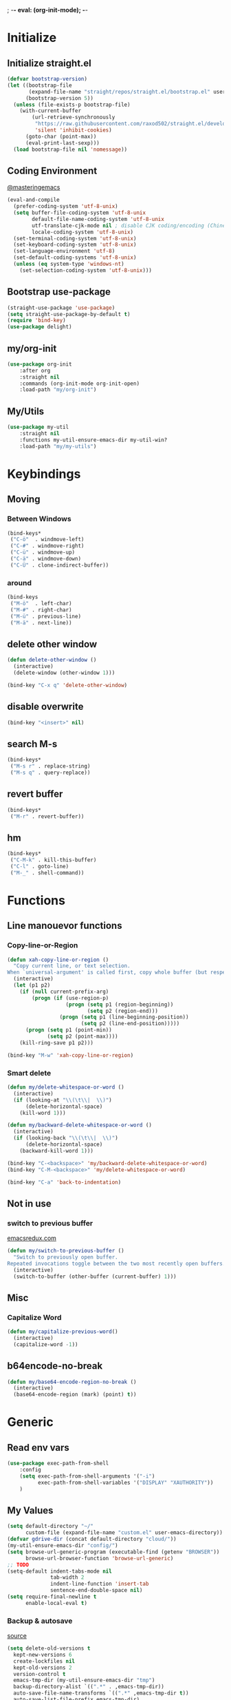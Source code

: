 ; -*- eval: (org-init-mode); -*-
* Initialize
** Initialize straight.el
#+BEGIN_SRC emacs-lisp
(defvar bootstrap-version)
(let ((bootstrap-file
       (expand-file-name "straight/repos/straight.el/bootstrap.el" user-emacs-directory))
      (bootstrap-version 5))
  (unless (file-exists-p bootstrap-file)
    (with-current-buffer
        (url-retrieve-synchronously
         "https://raw.githubusercontent.com/raxod502/straight.el/develop/install.el"
         'silent 'inhibit-cookies)
      (goto-char (point-max))
      (eval-print-last-sexp)))
  (load bootstrap-file nil 'nomessage))
#+END_SRC
** Coding Environment
[[https://www.masteringemacs.org/article/working-coding-systems-unicode-emacs][@masteringemacs]]
#+BEGIN_SRC emacs-lisp
  (eval-and-compile
    (prefer-coding-system 'utf-8-unix)
    (setq buffer-file-coding-system 'utf-8-unix
          default-file-name-coding-system 'utf-8-unix
          utf-translate-cjk-mode nil ; disable CJK coding/encoding (Chinese/Japanese/Korean characters)
          locale-coding-system 'utf-8-unix)
    (set-terminal-coding-system 'utf-8-unix)
    (set-keyboard-coding-system 'utf-8-unix)
    (set-language-environment 'utf-8)
    (set-default-coding-systems 'utf-8-unix)
    (unless (eq system-type 'windows-nt)
      (set-selection-coding-system 'utf-8-unix)))
#+END_SRC
** Bootstrap use-package
#+BEGIN_SRC emacs-lisp
(straight-use-package 'use-package)
(setq straight-use-package-by-default t)
(require 'bind-key)
(use-package delight)
#+END_SRC
** my/org-init
#+BEGIN_SRC emacs-lisp
(use-package org-init
    :after org
    :straight nil
    :commands (org-init-mode org-init-open)
    :load-path "my/org-init")
#+END_SRC
** My/Utils
#+BEGIN_SRC emacs-lisp
(use-package my-util
    :straight nil
    :functions my-util-ensure-emacs-dir my-util-win?
    :load-path "my/my-utils")
#+END_SRC
* Keybindings
** Moving
*** Between Windows
#+BEGIN_SRC emacs-lisp
(bind-keys*
 ("C-ö"  . windmove-left)
 ("C-#" . windmove-right)
 ("C-ü" . windmove-up)
 ("C-ä" . windmove-down)
 ("C-Ü" . clone-indirect-buffer))
#+END_SRC
*** around
#+BEGIN_SRC emacs-lisp
(bind-keys
 ("M-ö"  . left-char)
 ("M-#" . right-char)
 ("M-ü" . previous-line)
 ("M-ä" . next-line))
#+END_SRC
** delete other window
#+BEGIN_SRC emacs-lisp
(defun delete-other-window ()
  (interactive)
  (delete-window (other-window 1)))

(bind-key "C-x q" 'delete-other-window)
#+END_SRC
** disable overwrite
#+BEGIN_SRC emacs-lisp
(bind-key "<insert>" nil)
#+END_SRC
** search M-s
#+BEGIN_SRC emacs-lisp
(bind-keys*
 ("M-s r" . replace-string)
 ("M-s q" . query-replace))
#+END_SRC
** revert buffer
#+BEGIN_SRC emacs-lisp
(bind-keys*
 ("M-r" . revert-buffer))
#+END_SRC
** hm
#+BEGIN_SRC emacs-lisp
(bind-keys*
 ("C-M-k" . kill-this-buffer)
 ("C-l" . goto-line)
 ("M-_" . shell-command))
#+END_SRC
* Functions
** Line manouevor functions
*** Copy-line-or-Region
#+BEGIN_SRC emacs-lisp
(defun xah-copy-line-or-region ()
  "Copy current line, or text selection.
When `universal-argument' is called first, copy whole buffer (but respect `narrow-to-region')."
  (interactive)
  (let (p1 p2)
    (if (null current-prefix-arg)
        (progn (if (use-region-p)
                   (progn (setq p1 (region-beginning))
                          (setq p2 (region-end)))
                 (progn (setq p1 (line-beginning-position))
                        (setq p2 (line-end-position)))))
      (progn (setq p1 (point-min))
             (setq p2 (point-max))))
    (kill-ring-save p1 p2)))

(bind-key "M-w" 'xah-copy-line-or-region)
#+END_SRC
*** Smart delete
#+BEGIN_SRC emacs-lisp
(defun my/delete-whitespace-or-word ()
  (interactive)
  (if (looking-at "\\(\t\\|  \\)")
      (delete-horizontal-space)
    (kill-word 1)))

(defun my/backward-delete-whitespace-or-word ()
  (interactive)
  (if (looking-back "\\(\t\\|  \\)")
      (delete-horizontal-space)
    (backward-kill-word 1)))

(bind-key "C-<backspace>" 'my/backward-delete-whitespace-or-word)
(bind-key "C-M-<backspace>" 'my/delete-whitespace-or-word)

(bind-key "C-a" 'back-to-indentation)
#+END_SRC
** Not in use
*** switch to previous buffer
[[http://emacsredux.com/blog/2013/04/28/switch-to-previous-buffer/][emacsredux.com]]
#+BEGIN_SRC emacs-lisp
(defun my/switch-to-previous-buffer ()
  "Switch to previously open buffer.
Repeated invocations toggle between the two most recently open buffers."
  (interactive)
  (switch-to-buffer (other-buffer (current-buffer) 1)))
#+END_SRC
** Misc
*** Capitalize Word
#+BEGIN_SRC emacs-lisp
(defun my/capitalize-previous-word()
  (interactive)
  (capitalize-word -1))
#+END_SRC
** b64encode-no-break
#+BEGIN_SRC emacs-lisp
(defun my/base64-encode-region-no-break ()
  (interactive)
  (base64-encode-region (mark) (point) t))
#+END_SRC
* Generic
** Read env vars
 #+BEGIN_SRC emacs-lisp
(use-package exec-path-from-shell
    :config
    (setq exec-path-from-shell-arguments '("-i")
          exec-path-from-shell-variables '("DISPLAY" "XAUTHORITY"))
    )
 #+END_SRC
** My Values
#+BEGIN_SRC emacs-lisp
(setq default-directory "~/"
      custom-file (expand-file-name "custom.el" user-emacs-directory))
(defvar gdrive-dir (concat default-directory "cloud/"))
(my-util-ensure-emacs-dir "config/")
(setq browse-url-generic-program (executable-find (getenv "BROWSER"))
      browse-url-browser-function 'browse-url-generic)
;; TODO
(setq-default indent-tabs-mode nil
              tab-width 2
              indent-line-function 'insert-tab
              sentence-end-double-space nil)
(setq require-final-newline t
      enable-local-eval t)
#+END_SRC
*** Backup & autosave
[[http://stackoverflow.com/questions/151945/how-do-i-control-how-emacs-makes-backup-files][source]]
#+BEGIN_SRC emacs-lisp
(setq delete-old-versions t
  kept-new-versions 6
  create-lockfiles nil
  kept-old-versions 2
  version-control t
  emacs-tmp-dir (my-util-ensure-emacs-dir "tmp")
  backup-directory-alist `((".*" . ,emacs-tmp-dir))
  auto-save-file-name-transforms `((".*" ,emacs-tmp-dir t))
  auto-save-list-file-prefix emacs-tmp-dir)
#+END_SRC
** Start-Up
#+BEGIN_SRC emacs-lisp
(setq inhibit-startup-screen t)
(setq-default major-mode 'indented-text-mode)
#+END_SRC
** littlest things
#+BEGIN_SRC emacs-lisp
(tooltip-mode -1)
(fset 'yes-or-no-p 'y-or-n-p)
#+END_SRC
#+BEGIN_SRC emacs-lisp
(delete-selection-mode 1)
(setq ring-bell-function 'ignore
      vc-follow-symlinks t)
;; http://www.wisdomandwonder.com/wordpress/wp-content/uploads/2014/03/C3F.html#sec-10-2-3
#+END_SRC
*** Kill active process buffer no prompt
#+BEGIN_SRC emacs-lisp
(setq kill-buffer-query-functions
  (remq 'process-kill-buffer-query-function
         kill-buffer-query-functions))
#+END_SRC
** async shell buffer
#+BEGIN_SRC emacs-lisp
(setq display-buffer-alist
      '(("*Async Shell Command*" . (display-buffer-no-window))))
#+END_SRC
** mini
#+BEGIN_SRC emacs-lisp
(setq mouse-wheel-scroll-amount '(2 ((shift) . 2)))
(setq mouse-wheel-progressive-speed nil)
(setq same-window-buffer-names '("*Help*"))
#+END_SRC
** eldoc
#+BEGIN_SRC emacs-lisp
(delight 'eldoc-mode nil "eldoc")
#+END_SRC
* Packages
** Style
*** Adaptive-Wrap
#+BEGIN_SRC emacs-lisp
(use-package adaptive-wrap
    :init
    (define-globalized-minor-mode adaptive-wrap-global-mode
        adaptive-wrap-prefix-mode
      adaptive-wrap-prefix-mode)
    (adaptive-wrap-global-mode)
    )
#+END_SRC
*** Window
**** Purpose-mode
[[https://github.com/bmag/emacs-purpose][@github]]
#+BEGIN_SRC emacs-lisp
(use-package window-purpose
    :commands purpose-mode
    :config
  (add-to-list 'purpose-user-mode-purposes '(rust-mode . rust))
  (add-to-list 'purpose-user-mode-purposes '(cargo-process-mode . cargo-process))
  (purpose-compile-user-configuration)
  )
#+END_SRC
** View large files
#+BEGIN_SRC emacs-lisp
(use-package vlf
    :commands (vlf-mode vlf)
    :init
    (require 'vlf-setup)
    )
#+END_SRC
** Minor Modes
*** Drag-stuff
#+BEGIN_SRC emacs-lisp
(use-package drag-stuff
    :init
    (drag-stuff-global-mode)
    :config
    (add-to-list 'drag-stuff-except-modes 'org-mode)
    :bind (:map drag-stuff-mode-map
                ("M-<up>" . drag-stuff-up)
                ("M-<down>" . drag-stuff-down))
    :delight drag-stuff-mode
    )
#+END_SRC
*** whitespace-cleanup-mode
[[https://github.com/purcell/whitespace-cleanup-mode][@github.com]]
#+BEGIN_SRC emacs-lisp
(use-package whitespace-cleanup-mode
    :init (global-whitespace-cleanup-mode)
    :delight whitespace-cleanup-mode
    )
#+END_SRC
*** format-all
[[https://github.com/purcell/whitespace-cleanup-mode][@github.com]]
#+BEGIN_SRC emacs-lisp
(use-package format-all
    :bind* ("C-f f" . format-all-buffer)
    :hook
    ((elixir-mode sh-mode css-mode js-mode web-mode scss-mode go-mode rust-mode python-mode)
     . format-all-mode)
    :delight format-all-mode
    )
#+END_SRC
*** Buffer-move
https://github.com/lukhas/buffer-move
#+BEGIN_SRC emacs-lisp
(use-package buffer-move
    :init
    (bind-key* "C-M-Ö" (lambda () (interactive) (insert "ö")))
    (bind-key* "C-M-Ä" (lambda () (interactive) (insert "ä")))
    (bind-key* "C-M-'" (lambda () (interactive) (insert "#")))
    :bind*
    ("C-M-#" . buf-move-right)
    ("C-M-ö" . buf-move-left)
    ("C-M-ü" . buf-move-up)
    ("C-M-ä" . buf-move-down)
    )
#+END_SRC
*** crux
https://github.com/bbatsov/crux
#+BEGIN_SRC emacs-lisp
(use-package crux
    :config
    (defun my/kill-line-or-region ()
      (interactive)
      (if (use-region-p)
          (kill-region (region-beginning) (region-end))
        (crux-smart-kill-line)))

    :bind* (("C-f r" . crux-rename-file-and-buffer)
            ("C-f d" . crux-delete-file-and-buffer)
            ("C-w" . my/kill-line-or-region))
    :bind (
           ;; not global because conflict with org-mode new heading
           ("C-<return>" . crux-smart-open-line)
           ("M-<return>" . crux-smart-open-line-above))
    )
#+END_SRC
*** rainbow-mode
#+BEGIN_SRC emacs-lisp
(use-package rainbow-mode
    :hook (css-mode org-mode help-mode)
    :delight rainbow-mode)
#+END_SRC
*** Evil-Nerd-Commenter
#+BEGIN_SRC emacs-lisp
(use-package evil-nerd-commenter
    :config
    (evilnc-default-hotkeys)
    )
#+END_SRC
*** Outshine
#+BEGIN_SRC emacs-lisp
(use-package outshine
    :commands outshine-mode
    )
(use-package navi-mode
    :commands navi-mode)
#+END_SRC
*** Company-Mode
#+BEGIN_SRC emacs-lisp
(use-package company
    :init
    (add-hook 'after-init-hook 'global-company-mode)
    :config
    (setq company-idle-delay 0.3
          company-minimum-prefix-length 1
          company-tooltip-align-annotations t
          company-dabbrev-downcase nil
          company-echo-delay 0)
    :bind (:map company-active-map
                ("C-ä" . company-select-next)
                ("C-ü" . company-select-previous))
    :delight company-mode
    )
#+END_SRC
*** Centered-Window-Mode
#+BEGIN_SRC emacs-lisp
(use-package centered-window
    :init
    (centered-window-mode t)
    :config
    (setq cwm-use-vertical-padding t
                cwm-frame-internal-border 0
                cwm-incremental-padding t
                cwm-incremental-padding-% 2
                cwm-left-fringe-ratio 0
                cwm-centered-window-width 130)
    :delight centered-window-mode
    )
#+END_SRC
*** Smartparens
#+BEGIN_SRC emacs-lisp
(use-package smartparens
    :bind (:map smartparens-mode-map
                ("C-M-a" . sp-backward-sexp)
                ("C-M-e" . sp-forward-sexp)
                ("C-S-<backspace>" . sp-backward-kill-sexp)
                ("C-M-<down>" . sp-select-next-thing))
    :init
    (smartparens-global-mode t)
    :config
    (require 'smartparens-config)
    (show-smartparens-global-mode t)
    (setq blink-matching-paren nil)
    :delight smartparens-mode
    )
#+END_SRC
*** Undo-Tree
#+BEGIN_SRC emacs-lisp
(use-package undo-tree
    :init
    (global-undo-tree-mode t)
    :bind* (("C-p" . undo-tree-undo)
            ("M-p" . undo-tree-redo)
            ("C-M-p" . undo-tree-visualize))
    :delight undo-tree-mode
    )
#+END_SRC
*** Ediff
TODO more at [[http://oremacs.com/2015/01/17/setting-up-ediff/][oremacs.com]]
**** Config
#+BEGIN_SRC emacs-lisp
;; (setq diff-command "ediff")
;; (add-hook 'ediff-after-quit-hook-internal 'winner-undo)
(custom-set-variables
 '(ediff-window-setup-function 'ediff-setup-windows-plain)
 '(ediff-split-window-function 'split-window-horizontally)
 )
#+END_SRC
**** Org-mode fix
#+BEGIN_SRC emacs-lisp
;; diff hooks for org mode
(add-hook 'ediff-select-hook 'f-ediff-org-unfold-tree-element)
(add-hook 'ediff-unselect-hook 'f-ediff-org-fold-tree)
;; Check for org mode and existence of buffer
(defun f-ediff-org-showhide(buf command &rest cmdargs)
  "If buffer exists and is orgmode then execute command"
  (if buf
      (if (eq (buffer-local-value 'major-mode (get-buffer buf)) 'org-mode)
    (with-current-buffer (apply command cmdargs)))
    )
  )

(defun f-ediff-org-unfold-tree-element ()
  "Unfold tree at diff location"
  (f-ediff-org-showhide ediff-buffer-A 'org-reveal)
  (f-ediff-org-showhide ediff-buffer-B 'org-reveal)
  (f-ediff-org-showhide ediff-buffer-C 'org-reveal)
  )
;;
(defun f-ediff-org-fold-tree ()
  "Fold tree back to top level"
  (f-ediff-org-showhide ediff-buffer-A 'hide-sublevels 1)
  (f-ediff-org-showhide ediff-buffer-B 'hide-sublevels 1)
  (f-ediff-org-showhide ediff-buffer-C 'hide-sublevels 1)
  )
#+END_SRC
*** Expand-Region
#+BEGIN_SRC emacs-lisp
(use-package expand-region
    :bind* (("C-M-w" . er/expand-region)
            ("C-M-q" . er/contract-region))
    :config
    (setq expand-region-fast-keys-enabled nil)
    (er/enable-mode-expansions 'web-mode 'er/add-js-mode-expansions)
    )
#+END_SRC
*** Flycheck
#+BEGIN_SRC emacs-lisp
(use-package flycheck
    :init
    ;; (add-hook 'after-init-hook #'global-flycheck-mode) ;
    :config
    (setq flycheck-idle-change-delay 2)
    ;; disable jshint since we prefer eslint checking
    ;; (setq-default flycheck-disabled-checkers
    ;;  (append flycheck-disabled-checkers
    ;;    '(javascript-jshint)))

    ;; use eslint with web-mode for jsx files
    ;; (flycheck-add-mode 'javascript-eslint 'web-mode)

    ;;https://github.com/justjake/eslint-project-relative
    ;; (when (my-util-installed? "eslint-project-relative")
    ;; (setq flycheck-javascript-eslint-executable "eslint-project-relative"))
    ;; customize flycheck temp file prefix
    ;; (setq-default flycheck-temp-prefix ".flycheck")
    )
#+END_SRC
**** disable in org-src-block
#+BEGIN_SRC emacs-lisp
(add-hook 'org-src-mode-hook
    (lambda () (setq-local
          flycheck-disabled-checkers
          '(emacs-lisp-checkdoc))))
#+END_SRC
*** Ripgrep
#+BEGIN_SRC emacs-lisp
(use-package wgrep)
(use-package rg)
#+END_SRC
*** ivy
#+BEGIN_SRC emacs-lisp
(use-package flx)
(use-package avy)
(use-package smex)

(use-package ivy-hydra
    :after (ivy hydra))

(use-package counsel
    :after ivy
    :delight counsel-mode
    :config
    (counsel-mode))

(use-package ivy
    :after (flx avy smex)
    :init
    (ivy-mode)
    :config
    (setq ivy-use-virtual-buffers t
          ivy-count-format "(%d/%d) "

          ;; fuzzy matching for counsel-M-x
          ivy-re-builders-alist
          '((counsel-M-x . ivy--regex-fuzzy)
            (counsel-describe-function . ivy--regex-fuzzy)
            (counsel-describe-variable . ivy--regex-fuzzy)
            (t . ivy--regex-plus))

          ;; no ^ for the fuzzy matching cmds
          ivy-initial-inputs-alist
          '((counsel-package . "^+ ")
            (org-refile . "^")
            (org-agenda-refile . "^")
            (org-capture-refile . "^")
            (counsel-M-x . "")
            (counsel-describe-function . "")
            (counsel-describe-variable . "")
            (counsel-org-capture . "^")
            (Man-completion-table . "^")
            (woman . "^"))

          ivy-extra-directories '("./")
          magit-completing-read-function 'ivy-completing-read
          counsel-rg-base-command (format "rg --no-heading -S --line-number --color never --ignore-file %s/.config/ripgrep/ignore %%s ." (substitute-in-file-name "$HOME"))
          counsel-grep-base-command counsel-rg-base-command)


    :bind (("M-x" . counsel-M-x)
           ("C-x C-f" . counsel-find-file)
           ("C-s" . counsel-grep-or-swiper)
           :map ivy-minibuffer-map
           ("M-ö" . counsel-up-directory)
           ("M-#" . ivy-alt-done)
           ("C-r" . ivy-previous-line-or-history)
           ("M-ä" . ivy-next-line)
           ("C-x C-s" . ivy-occur)
           ("M-ü" . ivy-previous-line)
           :map ivy-switch-buffer-map
           ("C-k" . ivy-switch-buffer-kill))
    :delight ivy-mode
    )

(use-package ivy-rich
    :after ivy
    :config
    (ivy-rich-mode 1))


(use-package swiper
    :after ivy
    :bind (("C-s" . swiper)
           ("C-r" . swiper)))

(use-package counsel-projectile
    :after (counsel projectile)
    :config
    (counsel-projectile-mode)
    (setq projectile-completion-system 'ivy
          counsel-projectile-switch-project-action 'magit-status)
    :bind* (("C-M-f" . counsel-projectile-find-file)
            ("C-M-d" . counsel-projectile-find-dir)
            ("C-M-x" . counsel-projectile-switch-to-buffer)
            ("C-M-s" . counsel-projectile-rg))
    )
#+END_SRC
*** Space-line
[[https://github.com/TheBB/spaceline/tree/master/][The Spacemacs Modeline @github]]
#+BEGIN_SRC emacs-lisp
(use-package spaceline
    :init
    (require 'spaceline-config)
    :config
    (spaceline-toggle-buffer-size-off)
    )
#+END_SRC
*** Projectile
#+BEGIN_SRC emacs-lisp
(use-package projectile
    :init (projectile-mode)
    :config
    (setq projectile-file-exists-remote-cache-expire nil
          projectile-switch-project-action 'magit-status
          projectile-enable-caching t)
    :bind* (("C-M-r" . projectile-replace-regexp)
            ("C-c p" . projectile-command-map))
    :delight projectile-mode
    )
#+END_SRC
*** which-key
[[https://github.com/justbur/emacs-which-key?utm_medium=referral&utm_campaign=ZEEF&utm_source=https%3A%2F%2Femacs.zeef.com%2Fehartc][@github.com]]
#+BEGIN_SRC emacs-lisp
(use-package which-key
    :init (which-key-mode)
    :delight which-key-mode
    )
#+END_SRC
*** dumb-jump
[[https://github.com/jacktasia/dumb-jump][@github.com]]
#+BEGIN_SRC emacs-lisp
(use-package dumb-jump
    :config
    (setq dumb-jump-prefer-searcher 'rg
          dumb-jump-selector 'ivy)
    :bind ("M-." . dumb-jump-go)
    )
#+END_SRC
*** flymake
#+BEGIN_SRC emacs-lisp
(remove-hook 'flymake-diagnostic-functions 'flymake-proc-legacy-flymake)
#+END_SRC
** Editorconfig
#+BEGIN_SRC emacs-lisp
(use-package editorconfig
    :init (editorconfig-mode 1)
    :delight editorconfig-mode
    )
#+END_SRC
** logview
#+BEGIN_SRC emacs-lisp
(use-package logview
    :commands logview-mode)
#+END_SRC
** emamux
#+BEGIN_SRC emacs-lisp
(use-package emamux
    :config (setq emamux:show-buffers-with-index nil
                  emamux:get-buffers-regexp  "^\\(buffer[0-9]+\\): +\\([0-9]+\\) +\\(bytes\\): +[\"]\\(.*\\)[\"]")
    )
#+END_SRC
** hydra
#+BEGIN_SRC emacs-lisp
(use-package hydra)
(use-package my-hydra
    :after hydra
    :straight nil
    :load-path "my/my-hydra"
    :bind* ("C-." . hydra-my/init/body)
)
#+END_SRC
** lsp-mode
#+BEGIN_SRC emacs-lisp
(use-package lsp-mode
    :commands lsp)
#+END_SRC
** realgud
#+BEGIN_SRC emacs-lisp
;; M-x load-library realgud
(use-package realgud
    :straight (:host github :repo "realgud/realgud" :no-autoloads t)
    :defer t)
#+END_SRC
** Magit
#+BEGIN_SRC emacs-lisp
(use-package magit
    :init
    (setq magit-auto-revert-mode nil)
    :config
    (setq magit-diff-arguments (quote ("--no-ext-diff" "--stat"))
          magit-diff-section-arguments (quote ("--no-ext-diff" "-U2"))
          magit-diff-refine-ignore-whitespace nil
          magit-diff-refine-hunk t)
     (magit-add-section-hook 'magit-status-sections-hook
                          'magit-insert-modules-unpulled-from-upstream
                          'magit-insert-unpulled-from-upstream)
     (magit-add-section-hook 'magit-status-sections-hook
                             'magit-insert-modules-unpushed-to-upstream
                             'magit-insert-unpulled-from-upstream)
    )

(use-package forge
  :after magit
  :straight (:host github :repo "magit/forge"))
#+END_SRC
*** ssh
**** windows
[[https://github.com/magit/magit/wiki/Pushing-with-Magit-from-Windows][@github.com]]
#+BEGIN_SRC emacs-lisp
(use-package ssh-agency
  :if (my-util-win?)
  :init
  (setenv "SSH_ASKPASS" "git-gui--askpass")
  )
#+END_SRC
** Org-Mode
#+BEGIN_SRC emacs-lisp
(require 'subr-x)
(straight-use-package 'git)

(defun org-git-version ()
  "The Git version of org-mode.
Inserted by installing org-mode or when a release is made."
  (require 'git)
  (let ((git-repo (expand-file-name
                   "straight/repos/org/" user-emacs-directory)))
    (string-trim
     (git-run "describe"
              "--match=release\*"
              "--abbrev=6"
              "HEAD"))))

(defun org-release ()
  "The release version of org-mode.
Inserted by installing org-mode or when a release is made."
  (require 'git)
  (let ((git-repo (expand-file-name
                   "straight/repos/org/" user-emacs-directory)))
    (string-trim
     (string-remove-prefix
      "release_"
      (git-run "describe"
               "--match=release\*"
               "--abbrev=0"
               "HEAD")))))

(provide 'org-version)

(use-package org
    :straight org-plus-contrib
    :mode ("\\.org\\'" . org-mode)
    :config
    (require 'org-checklist)
    (org-indent-mode)
    (setq org-startup-indented t
          org-blank-before-new-entry '((heading . nil)
                                       (plain-list-item . nil))
          org-return-follows-link nil
          org-support-shift-select t
          org-image-actual-width '(500)
          org-list-allow-alphabetical t
          org-use-property-inheritance t
          org-use-sub-superscripts nil
          org-checkbox-hierarchical-statistics t)

    :bind (("C-c l" . org-store-link)
           ("C-c a" . org-agenda)
           ("C-c b" . org-iswitchb))
    :delight org-indent-mode)

(use-package my-org
    :after org-mode
    :straight nil
    :bind (:map org-mode-map
                ("C-c C-M-e" . my-org-export-all)
                ("M-c" . my/capitalize-previous-word))
    :load-path "my/my-org")
#+END_SRC
*** Config
**** Export
#+BEGIN_SRC emacs-lisp
(setq org-export-with-toc nil
      org-export-with-section-numbers nil)
#+END_SRC
**** Capture
#+BEGIN_SRC emacs-lisp
(setq org-refile-use-outline-path t
      org-datetree-add-timestamp 1
      org-extend-today-until 6
      org-outline-path-complete-in-steps nil
      org-hide-emphasis-markers t
      org-time-stamp-custom-formats '("<%e. %B '%y>" . "<%b %e, %Y %H:%M>")
      org-refile-targets '((nil :level . 2)))
(setq-default org-display-custom-times t)
(bind-key "C-c c" 'org-capture)
#+END_SRC
***** Functions
****** My/insert-link
#+BEGIN_SRC emacs-lisp
;; TODO change minibuffer prompt while read-from-minibuffer to display Url: or File: in minibuffer prompt depending on what is inserted
;; TODO maybe change stevinho.justnetwork.eu from @justnetwork.eu to @stevinho.eu
;; replace www. and use first and last (idea)
(defun my/insert-link ()
  (interactive)
  (let* ((keymap (copy-keymap minibuffer-local-map))
   (get-stored-link
    '(lambda ()
       (setq url (caar org-stored-links))
      (if url
    (concat "::" (car (last (split-string (nth 1 (split-string url "[\\:]")) "[\\/]"))))
        nil)))
   (get-url-link
    '(lambda ()
       (setq url (org-get-x-clipboard 'CLIPBOARD))
       (if (string= (substring url 0 4) "http")
     (let* ((urlParts
       (last (split-string (nth 2 (split-string url "[\\/]")) "[\\.]") 2)))
       (concat "@" (nth 0 urlParts) "." (nth 1 urlParts)))
         nil
         )))
   url urlDescription)

    (define-key keymap (kbd "<tab>")
      (lambda () (interactive)
  (let (link message)
    (if (string= "@" (substring (minibuffer-contents) 0 1))
        (setq link (funcall get-stored-link)
        message "No link stored")
      (setq link (funcall get-url-link)
      message "No Url in Clipboard"))
    (if link (progn
         (delete-minibuffer-contents)
         (insert link))
      (minibuffer-message message))
    )))

    (define-key keymap (kbd "C-g")
      (lambda () (interactive)
  (delete-minibuffer-contents)
  (exit-minibuffer)
  ))
    (setq urlDescription
    (or (funcall get-url-link) (funcall get-stored-link)))

    (if urlDescription
  (progn
    (setq urlDescription (read-from-minibuffer "Link" urlDescription keymap))
    (if (string= "" urlDescription)
        (minibuffer-message "Aborted")
      (insert (format "[[%s][%s]]" url urlDescription))))
      (minibuffer-message "No Link to insert. Aborted"))
    ))
#+END_SRC
**** Babel
#+BEGIN_SRC emacs-lisp
(when (my-util-win?)
  (setq org-babel-sh-command "C:/cygwin64/bin/bash.exe"))

(setq org-src-fontify-natively t
      org-src-tab-acts-natively t
      org-pretty-entities t
      org-src-preserve-indentation t
      org-src-window-setup 'current-window
      org-edit-src-auto-save-idle-delay 60)

(org-babel-do-load-languages
 'org-babel-load-languages
 '((emacs-lisp . t)
   (latex . t)
   (python . t)
   (gnuplot . t)
   (shell . t)
   (sql . t)))
#+END_SRC

#+RESULTS:

**** Passwords
#+BEGIN_SRC emacs-lisp
(use-package pass
    :config )
#+END_SRC
**** Encryption
#+BEGIN_SRC  emacs-lisp
(setenv "GPG_AGENT_INFO" nil)
(require 'epa-file)
(setq epa-file-select-keys nil)
#+END_SRC
**** Latex
#+BEGIN_SRC emacs-lisp
;;(require 'ox-latex)
(unless (boundp 'org-latex-classes)
  (setq org-latex-classes nil))
(add-to-list 'org-latex-classes
             '("article"
               "\\documentclass{article}"
               ("\\section{%s}" . "\\section*{%s}")
               ("\\subsection{%s}" . "\\subsection*{%s}")
               ("\\subsubsection{%s}" . "\\subsubsection*{%s}")
               ("\\paragraph{%s}" . "\\paragraph*{%s}")
               ("\\subparagraph{%s}" . "\\subparagraph*{%s}")))
(setq org-latex-preview-ltxpng-directory (concat temporary-file-directory "ltxpng/"))
#+END_SRC
*** Functions
#+BEGIN_SRC emacs-lisp
(defun org-sentence-newline()
  (interactive)
  (org-backward-sentence)
  (org-delete-backward-char 1)
  (org-return-indent))
(defun my/org-delete-heading-or-line ()
  (interactive)
  (if (org-at-heading-p)
      (org-cut-subtree)
    (kill-line)))
#+END_SRC
**** [disabled]
:PROPERTIES:
:header-args: :tangle no
:END:
***** Checkboxes toggle DONE State (not working)
[[http://osdir.com/ml/emacs-orgmode-gnu/2010-05/msg00506.html][mailinglist]]
#+BEGIN_SRC emacs-lisp
(defun org-summary-todo-checkbox (c-on c-off)
  "Switch entry to DONE when all subentry-checkboxes are done, to TODO otherwise."
  (outline-previous-visible-heading 1)
  (let (org-log-done org-log-states)	; turn off logging
    (org-todo (if (= c-off 0) "DONE" "TODO"))))
(add-hook 'org-checkbox-statistics-hook 'org-summary-todo-checkbox)
#+END_SRC
***** Insert Image
#+BEGIN_SRC emacs-lisp
(defun org-insert-image (url name)
"Take a screenshot into a time stamped unique-named file in the
sub-directory (%filenameIMG) as the org-buffer and insert a link to this file."
(interactive "sEnter url: \nsEnter file name: ")

(setq foldername (concat user-emacs-directory "meinAll/media/" (file-name-base buffer-file-name) "/"))
(if (not (file-exists-p foldername))
  (mkdir foldername))

(setq imgName (concat
         (format "%s." name) (nth 0 (last(split-string url "\\.")))))
(setq imgPath (concat foldername imgName))

(url-copy-file url imgPath)

(setq width (let
    ((w (car (image-size (create-image imgPath) :pixel))))
        (if (> w 500) 500 w)))

(insert (format "#+ATTR_HTML: :width %dpx" width))
(newline-and-indent)
(insert (concat "[[" imgPath "]]"))
(newline-and-indent)
(insert (concat ":PROPERTIES:"))
(newline-and-indent)
(insert (concat ":Quelle: [[" url "][Quelle]]"))
(newline-and-indent)
(insert (concat ":END:"))
(org-display-inline-images nil t))
#+END_SRC
*** Keybindings
#+BEGIN_SRC emacs-lisp
(bind-keys :map org-mode-map
("<return>" . org-return-indent)
("M-S-<delete>" . my/org-delete-heading-or-line)
("C-M-<left>" . org-backward-sentence)
("C-M-<right>" . org-forward-sentence)
("C-M-<end>" . org-sentence-newline)
("C-c l" . my/insert-link))
#+END_SRC
** Dired
#+BEGIN_SRC emacs-lisp
(use-package dired+
  :demand t
  :config
  (diredp-make-find-file-keys-reuse-dirs)
  (setq dired-listing-switches "-aDhvl --group-directories-first"
        dired-auto-revert-buffer t)
  :bind (("C-x d" . nil)
         :map dired-mode-map
         ("?" . my/dired-get-size)
         ("M-ö" . dired-up-directory)
         ("M-#" . dired-find-file)))

(use-package dired-filter
    :hook (dired-mode . dired-filter-mode))
#+END_SRC
*** Functions
#+BEGIN_SRC emacs-lisp
(defun my/dired-get-size ()
  (interactive)
  (let ((files (dired-get-marked-files)))
    (with-temp-buffer
      (apply 'call-process "/usr/bin/du" nil t nil "-sch" files)
      (message "Size of all marked files: %s"
               (progn
                 (re-search-backward "\\(^[0-9.,]+[A-Za-z]+\\).*total$")
     (match-string 1))))))
#+END_SRC
** Languages
*** Elixir
**** Elixir Mode
https://github.com/elixir-lang/emacs-elixir
#+BEGIN_SRC emacs-lisp
(use-package elixir-mode
    :mode "\\.ex\\'"
    )
#+END_SRC
**** Alchemist
https://github.com/tonini/alchemist.el
#+BEGIN_SRC emacs-lisp
(use-package alchemist
    :hook (elixir-mode . alchemist-mode)
    :bind (:map alchemist-mode-map
                ("C-c C-c" . alchemist-iex-compile-this-buffer)
                ("C-c a s" . my/phoenix-start))
    :config
    (defun my/phoenix-start ()
      (interactive)
      (if (alchemist-project-p)
          (let ((default-directory (alchemist-project-root)))
            (pop-to-buffer
             (process-buffer
              (or (if (buffer-live-p alchemist-iex-buffer)
                      (get-buffer-process alchemist-iex-buffer))
                  (progn
                    (alchemist-iex-start-process '("iex" "-S" "mix" "phx.server"))
                    (alchemist-iex-process))))
             ))))
    )
#+END_SRC
**** flycheck-credo
#+BEGIN_SRC emacs-lisp
(use-package flycheck-credo
    :after elixir-mode
    :hook (elixir-mode . flycheck-mode)
    :config
    (flycheck-credo-setup)
    (setq flycheck-elixir-credo-strict nil))
#+END_SRC
*** Markdown
#+BEGIN_SRC emacs-lisp
(use-package markdown-mode
    :mode "\\.md\\'"
    )
#+END_SRC
*** Python
#+BEGIN_SRC emacs-lisp
(use-package python
  :mode ("\\.py\\'" . python-mode)
  :config
  (defun my/jump-to-test ()
    (interactive)

    (let* ((file-name
            (nth 0 (last (split-string buffer-file-name "[\\/]"))))
           (test-file
            (s-join "/" (append (butlast (split-string buffer-file-name "[\\/]"))
                                (list (concat "test_" file-name)))))
           (func-name "")
           (func-args (progn
                        (unless (looking-at "def")
                          (python-nav-beginning-of-defun))
                        (right-word)
                        (right-char)
                        (set-mark (point))
                        (while (not (looking-at "("))
                          (sp-forward-sexp))
                        (setq func-name (buffer-substring-no-properties (mark) (point)))
                        (set-mark (point))
                        (sp-forward-sexp)
                        (buffer-substring-no-properties (mark) (point)))))
      (with-current-buffer (find-file test-file)
        (goto-char (point-min))
        (unless (search-forward-regexp "from .+ import \\*" nil t)
          (insert (concat "from "
                          (replace-regexp-in-string "\\.py" "" "calc.py")
                          " import *\n")))
        (let ((test-func (concat "test_" func-name)))
          (unless (search-forward test-func nil t)
            (goto-char (point-max))
            (insert "\n"
                    (format "def %s():\n" test-func)
                    (format "\tassert %s%s == " func-name func-args))))
        )))
  )
#+END_SRC
**** Elpy
#+BEGIN_SRC emacs-lisp
(use-package elpy
    :after python
    :config
    (setq elpy-modules (delq 'elpy-module-django
                             (delq 'elpy-module-highlight-indentation elpy-modules)))
    (elpy-enable)
    )
#+END_SRC
*** Web
**** HTML/CSS
***** css
#+BEGIN_SRC emacs-lisp
(use-package css-mode
    :mode ("\\.less\\'" "\\.css\\'" "\\.sass\\'" "\\.scss\\'")
    :config
    (setq css-indent-offset 4)
    )
#+END_SRC
**** JS
***** js2-mode
#+BEGIN_SRC emacs-lisp
(use-package js2-mode
    :mode "\\.js\\'"
    :config
    (setq js2-basic-offset 2
          js2-strict-inconsistent-return-warning nil)
    )
#+END_SRC
***** Web-mode
[[http://web-mode.org/][@web-mode.org]]
#+BEGIN_SRC emacs-lisp
(use-package web-mode
    :mode ("\\.html?\\'" "\\.jsx\\'")
    :config
    (require  'company-web-html)
    (setq web-mode-code-indent-offset 2
          web-mode-markup-indent-offset 2
          web-mode-attr-indent-offset 2
          web-mode-attr-value-indent-offset 2
          web-mode-css-indent-offset 2
          web-mode-style-padding 2
          web-mode-script-padding 0
          web-mode-block-padding 0
          web-mode-enable-control-block-indentation nil
          web-mode-enable-auto-closing t
          web-mode-content-types-alist
          '(("css" . "\\.\\(s?css\\|css\\.erb\\)\\'")
            ("jsx" . "\\.\\([jt]s\\|[jt]s\\.erb\\)\\'")
            ("json" . "\\.\\(api\\|json\\|jsonld\\)\\'")
            ("jsx" . "\\.[jt]sx\\'")
            ("xml" . "\\.xml\\'")
            ("html" . ".")))
    )
#+END_SRC
***** json-mode
#+BEGIN_SRC emacs-lisp
(use-package json-mode
    :mode "\\.json\\'"
    :config
    (setq json-reformat:indent-width 2
          js-indent-level 2)
    )
#+END_SRC
***** typescript
#+BEGIN_SRC emacs-lisp
(use-package typescript-mode
    :mode "\\.ts\\'"
    )

(use-package tide
    :hook ((typescript-mode . #'setup-tide-mode)
           (before-save . tide-format-before-save))
    :init
    (defun setup-tide-mode ()
      (interactive)
      (tide-setup)
      (flycheck-mode +1)
      (setq flycheck-check-syntax-automatically '(save mode-enabled))
      (eldoc-mode +1)
      (tide-hl-identifier-mode +1)
      ;; company is an optional dependency. You have to
      ;; install it separately via package-install
      ;; `M-x package-install [ret] company`
      (company-mode +1))
    :config
    (setq company-tooltip-align-annotations t
          tide-tsserver-executable "node_modules/typescript/bin/tsserver"
          typescript-indent-level 2)
    :bind (:map tide-mode-map
                ("C-f" . tide-fix))
    )
#+END_SRC
*** Elisp
#+BEGIN_SRC emacs-lisp
(setq lisp-indent-function 'common-lisp-indent-function)
(bind-key "C-h C-f" 'find-function-at-point emacs-lisp-mode-map)
(bind-key "C-h C-v" 'find-variable-at-point emacs-lisp-mode-map)
#+END_SRC
**** Dev
***** Namespaces elisp
[[https://github.com/Malabarba/Nameless][@github.com]]
#+BEGIN_SRC emacs-lisp
(use-package nameless
  :hook (emacs-lisp-mode . nameless-mode)
  :config
  (setq nameless-private-prefix t)
)
#+END_SRC
***** Testing
[[https://github.com/promethial/xtest#simple-buffer-testing][@github.com]]
#+BEGIN_SRC emacs-lisp
(use-package xtest
)
#+END_SRC
*** Php
#+BEGIN_SRC emacs-lisp
(use-package php-mode
    :mode "\\.php\\'")
#+END_SRC
*** Rust
#+BEGIN_SRC emacs-lisp
(use-package rust-mode
    :mode "\\.rs\\'"
    )

(use-package company-racer
    :hook (racer-mode . company-mode)
    :config
    (add-to-list 'company-backends 'company-racer)
    )

(use-package racer
    :hook ((rust-mode . racer-mode)
           (racer-mode . eldoc-mode))
    :config
    (setq racer-cmd "~/.cargo/bin/racer.exe"
          racer-rust-src-path "C:/Program Files/Rust/source/src/")
  )

(use-package cargo
    :hook (rust-mode . cargo-minor-mode)
    :config
    (defun cargo-process--cleanup (buffer)
      (when (get-buffer-process (get-buffer buffer))
        (delete-process buffer)))
    (defvar cargo-process-history '())
    (defun cargo-process-run ()
      "Run the Cargo run command.
With the prefix argument, modify the command's invocation.
Cargo: Build and execute src/main.rs."
      (interactive)
      (cargo-process--start
       "Run"
       (read-string "Command: " "cargo run" '(cargo-process-history . 0))))

    (defun cargo-process-test (enable_print)
      "Run the Cargo test command.
With the prefix argument, modify the command's invocation.
Cargo: Run the tests."
      (interactive "P")
      (let* ((command "cargo test"))
        (when enable_print
          (concat command " -- --nocapture"))
        (cargo-process--start "Test" "cargo test"))
      )
    )

(use-package flycheck-rust
    :hook ((rust-mode . flycheck-mode)
           (flycheck-mode . flycheck-rust-setup))
    )
#+END_SRC
*** golang
#+BEGIN_SRC emacs-lisp
(use-package company-go
    :after go-mode
    :config
    (add-to-list 'company-backends 'company-go)
    )
(use-package go-mode
    :mode "\\.go\\'"
    :hook (go-mode . flycheck-mode)
    )
#+END_SRC
*** nim
#+BEGIN_SRC emacs-lisp
(use-package nim-mode
    :mode "\\.nim\\'"
    :hook ((nim-mode . nimsuggest-mode)
           (nimsuggest-mode . company-mode)
           (nimsuggest-mode . flymake-mode))
    )
#+END_SRC
*** terraform
#+BEGIN_SRC emacs-lisp
(use-package terraform-mode
    :mode "\\.tf\\'"
    )
#+END_SRC
*** graphql
#+BEGIN_SRC emacs-lisp
(use-package graphql-mode
    :mode ("\\.gql\\'" "\\.graphql\\'")
    )
#+END_SRC
*** lua
#+BEGIN_SRC emacs-lisp
(use-package lua-mode
    :mode ("\\.lua\\'")
    )
#+END_SRC
*** AUCTeX
 #+BEGIN_SRC emacs-lisp
(use-package tex-mode
    :straight auctex
    :mode "\\.tex\\'"
    :hook (LaTeX-mode . turn-on-reftex)
    )
 #+END_SRC
*** yaml
#+BEGIN_SRC emacs-lisp
(use-package yaml-mode
    :mode ("\\.yml\\'" "\\.yaml\\'"))
#+END_SRC
*** sql
**** Sql-Indent
#+BEGIN_SRC emacs-lisp
(use-package sql-indent
    :mode "\\.sql\\'"
)
#+END_SRC
** Hungry-delete
#+BEGIN_SRC emacs-lisp
(use-package hungry-delete
    :init (global-hungry-delete-mode)
    :delight hungry-delete-mode
    )
#+END_SRC
** restclient
#+BEGIN_SRC emacs-lisp
(use-package restclient
    :commands restclient-mode
    )
#+END_SRC
** x509-mode
#+BEGIN_SRC emacs-lisp
(use-package x509-mode)
#+END_SRC
** Tramp
#+BEGIN_SRC emacs-lisp
(setq tramp-default-method "ssh")
#+END_SRC
** quickrun
#+BEGIN_SRC emacs-lisp
(use-package quickrun)
#+END_SRC
** esup
Emacs Start Up Profiler [[https://github.com/jschaf/esup][@github.com]]
#+BEGIN_SRC emacs-lisp
(use-package esup
    :commands esup)
#+END_SRC
** wakatime
#+BEGIN_SRC emacs-lisp
(use-package wakatime-mode
    :commands (global-wakatime-mode)
)
#+END_SRC
** [disabled]
:PROPERTIES:
:header-args: :tangle no
:END:
*** helm
#+BEGIN_SRC emacs-lisp
(use-package helm-mode
    :disabled
    :after dumb-jump
    :init (helm-mode)
    :config
    (require 'helm-config)
    (setq helm-mode-fuzzy-match t
          helm-recentf-fuzzy-match t
          helm-buffers-fuzzy-matching t
          helm-locate-fuzzy-match t
          helm-M-x-fuzzy-match t
          helm-completion-in-region-fuzzy-match t
          helm-ff-newfile-prompt-p nil
          helm-find-file-ignore-thing-at-point t
          helm-exit-idle-delay 0
          dumb-jump-selector 'helm)
    (helm-adaptive-mode t)
    :bind (("M-x" . helm-M-x)
           ("C-x C-f" . helm-find-files)
           ("C-x b" . helm-buffers-list)
           :map helm-find-files-map
           ("C-o" . helm-ff-run-switch-other-window))
    :delight 'helm-mode
    )
#+END_SRC
**** Ripgrep
#+BEGIN_SRC emacs-lisp
(use-package helm-ag
    :after (helm-mode projectile)
    :config
    (setq helm-ag-base-command
          (format "rg --vimgrep --no-heading --smart-case --ignore-file %s/.config/ripgrep/ignore" (substitute-in-file-name "$HOME"))
          projectile-completion-system 'helm)
    :bind* ("C-M-s" . helm-do-ag-project-root)
    )
#+END_SRC
**** projectile
#+BEGIN_SRC emacs-lisp
(use-package helm-projectile
    :after (helm-mode projectile)
    :init (helm-projectile-on)
    :bind* (("C-M-f" . helm-projectile-find-file)
            ("C-M-d" . helm-projectile-find-dir))
  )
#+END_SRC
*** Auto-Compile
[[https://github.com/tarsius/auto-compile][@github]]
#+BEGIN_SRC emacs-lisp
(use-package auto-compile
    :init (auto-compile-on-load-mode)
    )
#+END_SRC
*** Winner-mode
#+BEGIN_SRC emacs-lisp
(winner-mode 1)
#+END_SRC
**** No Vertical Split
#+BEGIN_SRC emacs-lisp
;; dont allow vertical split (windows top/bottom)
(setq split-height-threshold nil)
(setq split-width-threshold 80)
#+END_SRC
*** PackageManagement
**** Auto-update
[[https://github.com/rranelli/auto-package-update.el][@Github]]
#+BEGIN_SRC emacs-lisp
 (use-package auto-package-update
   :init

   :config
   ;;(auto-package-update-now)
 )
#+END_SRC
*** persp
#+BEGIN_SRC emacs-lisp
(use-package persp-mode
    :init
    (setq persp-autokill-buffer-on-remove 'kill-weak
          persp-keymap-prefix (kbd "C-x p"))
    :config
    (persp-mode 1)
    )

(use-package persp-mode-projectile-bridge
    :after (projectile persp-mode)
    :init (persp-mode-projectile-bridge-mode 1)
    :config
    (if persp-mode-projectile-bridge-mode
        (persp-mode-projectile-bridge-find-perspectives-for-all-buffers)
      (persp-mode-projectile-bridge-kill-perspectives))
    )
#+END_SRC
*** YASnippet
#+BEGIN_SRC emacs-lisp
(use-package yasnippet
  :init
  (setq yas-verbosity 2)
  :config
  (yas-global-mode 1)
  (unbind-key "<tab>" yas-minor-mode-map)
  (unbind-key "TAB" yas-minor-mode-map)
  (bind-key "C-<tab>" 'yas-expand yas-minor-mode-map)
  )
#+END_SRC
*** Google-translate
#+BEGIN_SRC emacs-lisp
(use-package google-translate
  :init
  (require 'google-translate-smooth-ui)
  :bind ("C-c t" . google-translate-smooth-translate)
  :config
  (setq google-translate-translation-directions-alist
  '(("de" . "en") ("en" . "de") ("de" . "fr") ("de" . "es")))
  (setq google-translate-pop-up-buffer-set-focus t)
)
#+END_SRC
*** ido
#+BEGIN_SRC emacs-lisp
(use-package ido
:init
:config
(ido-mode t)
(ido-everywhere t)
(bind-keys ("M-#" . ido-switch-buffer)
("M-ö" . my/switch-to-previous-buffer))
(bind-keys :map ido-common-completion-map
            ("M-#" . ido-next-match)
            ("M-ö" . ido-prev-match)))
#+END_SRC
**** config
#+BEGIN_SRC emacs-lisp
(setq ido-case-fold t
      ido-enable-flex-matching t
      ido-ignore-buffers '("^ " "*Completions*" "*Shell Command Output*"
         "*Messages*" "Async Shell Command"))

;; ;; If a buffer name that doesn't exist is chosen, just make a new one without prompting
;; (setq ido-create-new-buffer 'always)

;; Ignore the .aux extensions that TeX programs create
(setq completion-ignored-extensions
      (cons "*.aux" completion-ignored-extensions))


;;; Ignore files defined in variable completion-ignored-extensions
(setq ido-ignore-extensions t)

;;; Order extensions by how I use them
(setq ido-file-extensions-order '(".tex"  ".txt" ".py" ".sh" ".el" ".xml" ".htm"))

;;; Keep annoying buffers out of my face
(setq ido-ignore-buffers (list (rx (or (and bos  " ")
                                       (and bos
                                            (or "*Completions*"
                                                "*Shell Command Output*"
                                                "*vc-diff*")
                                            eos)))))

;;(add-to-list 'ido-ignore-files "\\`media/")
#+END_SRC
**** flx-ido
#+BEGIN_SRC emacs-lisp
(use-package flx-ido
:init
(flx-ido-mode 1)

:config
;; disable ido faces to see flx highlights.
(setq ido-enable-flex-matching t)
(setq ido-use-faces nil)
)
#+END_SRC
*** Floobits
#+BEGIN_SRC emacs-lisp
(use-package floobits)
#+END_SRC
*** aggressive-indent
[[https://github.com/Malabarba/aggressive-indent-mode][@github.com]]
#+BEGIN_SRC emacs-lisp
(use-package aggressive-indent
    :init (global-aggressive-indent-mode 1)

#+END_SRC
*** pomodoro
#+BEGIN_SRC emacs-lisp
(use-package pomodoro
    :config (pomodoro-add-to-mode-line)
    (setq pomodoro-time-format "%.2m"
          pomodoro-play-sounds nil
          pomodoro-work-time 20
          pomodoro-break-time 10
          pomodoro-long-break-time 20
          pomodoro-nth-for-longer-break 3))
#+END_SRC
*** git-timemachine
#+BEGIN_SRC emacs-lisp
(use-package git-timemachine)
#+END_SRC
*** NeoTree
#+BEGIN_SRC emacs-lisp
(use-package neotree
    :commands neotree
    )
#+END_SRC
*** Ispell/Aspell
#+BEGIN_SRC emacs-lisp
(setq ispell-program-name "C:\\cygwin64\\bin\\aspell.exe"
      ispell-really-aspell t
      ispell-extra-args '("--sug-mode=fast")
      ;; TODO name deutsch+english
      ispell-dictionary "deutsch"
      flyspell-issue-message-flag nil)
#+END_SRC
**** Aspell - spell checking for multiple languages
[[https://wiki.archlinux.org/index.php/User:Georgek][@wiki.archlinux]]
combine dictionary deutsch + english
#+BEGIN_SRC sh :tangle no
# TODO replace ru with de
cd /usr/lib/aspell
grep '^special' en.dat >>ru.dat
aspell dump master en >w.en
aspell dump master ru-yo >w.ru
cat w.ru w.en >w.all
aspell --lang=ru --encoding=UTF-8 create master ruen.rws < w.all
rm -f w.ru w.en w.all
echo "add ruen.rws" > ru.multi
#+END_SRC
*** IPython Emacs Notebook (EIN)
#+BEGIN_SRC emacs-lisp
(use-package ein
    :commands ein:notebooklist-open
  )
#+END_SRC
*** Htmlize
#+BEGIN_SRC emacs-lisp
(use-package htmlize
    )
#+END_SRC
*** Scss-Mode
#+BEGIN_SRC emacs-lisp
(use-package scss-mode
  :mode ("\\.scss\\'")
)
#+END_SRC
*** Emmet-Mode
#+BEGIN_SRC emacs-lisp
(use-package emmet-mode
  :init
  (add-hook 'sgml-mode-hook 'emmet-mode) ;; Auto-start on any markup modes
  (add-hook 'css-mode-hook  'emmet-mode) ;; enable Emmet's css abbreviation.
  :config
)
#+END_SRC
*** Disabled
maybe for linux
#+BEGIN_SRC emacs-lisp
(setq select-active-regions nil)
#+END_SRC
**** jabber
#+BEGIN_SRC emacs-lisp
(setq jabber-account-list
      '(("jan.moeller0@gmail.com"
   (:network-server . "talk.google.com")
   (:connection-type . ssl)
   (:port . 5223))))
#+END_SRC
*** Exercism
#+BEGIN_SRC emacs-lisp
(use-package exercism
    :load-path "my/exercism/"
    :if (my-util-installed? "exercism")
    :config (when (my-util-win?)
        (setq *exercism-cmd*
        (shell-quote-argument "C:\\\\Program Files\\\\Exercism\\\\exercism.exe"))))
#+END_SRC
*** Sqlite
#+BEGIN_SRC emacs-lisp
(use-package esqlite
  :init
  :config
)
#+END_SRC
*** Multiple-Cursors
#+BEGIN_SRC emacs-lisp
(use-package multiple-cursors
    :bind* ("C-<down-mouse-1>" . mc/add-cursor-on-click)
    :config
    (setq mc/list-file (concat user-emacs-directory "config/.mc-lists.el"))
    ;;'(mc/cursor-face ((nil (:background "orange"))))
    )
#+END_SRC
*** Els
**** Spell-number
#+BEGIN_SRC emacs-lisp
(use-package spell-number
             :load-path "my/spell-number")
#+END_SRC
* Style
** Theme
todo https://github.com/alezost/alect-themes
#+BEGIN_SRC emacs-lisp
(menu-bar-mode -1)
(tool-bar-mode -1)
(scroll-bar-mode -1)
(setq-default cursor-type 'bar)
(use-package gruvbox-theme
    :defer t
    :init
    (defun my/load-theme ()
      (load-theme 'gruvbox-light-hard t)
      (spaceline-spacemacs-theme)
      (set-face-attribute 'sp-show-pair-match-face nil :foreground "green" :background nil)
      (set-face-attribute 'sp-show-pair-mismatch-face nil :foreground "red" :background nil)
      ;; (set-face-attribute 'region nil :background "darkblue")
      (set-cursor-color "royal blue")
      (set-face-attribute 'show-paren-match nil :background nil)
      (split-window-horizontally)
      (display-buffer "*Messages*")

      (set-face-attribute 'magit-diff-added-highlight nil :background "#bde9bd" :foreground "#22aa22")
      (set-face-attribute 'magit-diff-added nil :background "#ddffdd" :foreground "#22aa22")
      (set-face-attribute 'diff-refine-added nil :background "#b3fcb3")
      (set-face-attribute 'magit-diff-removed-highlight nil :background "#e9bdbd" :foreground "#aa2222")
      (set-face-attribute 'magit-diff-removed nil :background "#efd0d0" :foreground "#aa2222")

      (set-face-attribute 'magit-section-highlight nil :background "#efe2c2")
      (set-face-attribute 'org-block nil :foreground "#282828")

      (set-face-attribute 'isearch nil :foreground "#f4ecd6")
      (set-face-attribute 'highlight nil :background "#e4cf9a")
      )

    (if (daemonp)
        (add-hook 'after-make-frame-functions (lambda (frame)
                                                (select-frame frame)
                                                (my/load-theme)
                                                (exec-path-from-shell-initialize)
                                                ))
      (my/load-theme)
      ))
#+END_SRC
** [disabled]
:PROPERTIES:
:header-args: :tangle no
:END:
*** visual-line-mode
#+BEGIN_SRC emacs-lisp
(global-visual-line-mode t)
(delight 'visual-line-mode)
#+END_SRC
* Emacs Server (Windows)
#+BEGIN_SRC emacs-lisp
(when (my-util-win?)
  (server-start))
#+END_SRC
* Calc
https://www.reddit.com/r/emacs/comments/1mbn0s/the_emacs_calculator/
* meta
** other
*** [[http://www.wisdomandwonder.com/wordpress/wp-content/uploads/2014/03/C3F.html#sec-10-2-3][@wisomandwonder]]
*** [[https://github.com/emacs-tw/awesome-emacs][awesome-emacs]]
*** [[https://github.com/jwiegley/dot-emacs][jwiegley dot-emacs]]
*** [[https://www.reddit.com/r/emacs/comments/3obmoh/emacs_for_writers_presentation_by_jay_dixit/][Emacs for writers]]
- org-bullets
** packages maybe Futur
*** Focus [[https://github.com/larstvei/Focus/blob/master/README.md][@github.com]]
*** finance https://github.com/ledger/ledger-mode
** todo
- magit diff args -> git global config
** elisp tips
- [[https://www.reddit.com/r/emacs/comments/3nu2xr/emacs_lisp_programming_thoughts/][@reddit.com]]
*** regexp
\(Buy: \)\([0-9]+\) -> \1\,(+ \#2 \#)
** my-own-tips
C-c C-o save search results
reset var: `(setq foo (eval (car (get 'foo 'standard-value))))`

